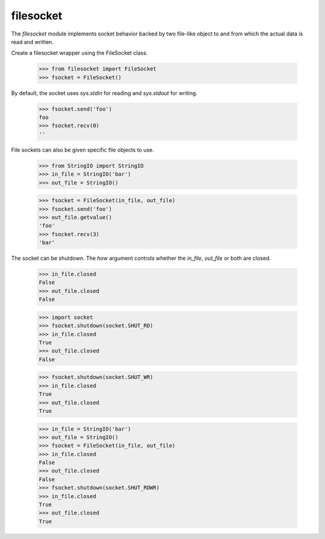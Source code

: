 ==========
filesocket
==========

The `filesocket` module implements socket behavior backed by two
file-like object to and from which the actual data is read and
written.

Create a filesocket wrapper using the FileSocket class.

    >>> from filesocket import FileSocket
    >>> fsocket = FileSocket()

By default, the socket uses `sys.stdin` for reading and `sys.stdout`
for writing.

    >>> fsocket.send('foo')
    foo
    >>> fsocket.recv(0)
    ''

File sockets can also be given specific file objects to use.

    >>> from StringIO import StringIO
    >>> in_file = StringIO('bar')
    >>> out_file = StringIO()

    >>> fsocket = FileSocket(in_file, out_file)
    >>> fsocket.send('foo')
    >>> out_file.getvalue()
    'foo'
    >>> fsocket.recv(3)
    'bar'

The socket can be shutdown.  The `how` argument controls whether the
`in_file`, `out_file` or both are closed.

    >>> in_file.closed
    False
    >>> out_file.closed
    False

    >>> import socket
    >>> fsocket.shutdown(socket.SHUT_RD)
    >>> in_file.closed
    True
    >>> out_file.closed
    False

    >>> fsocket.shutdown(socket.SHUT_WR)
    >>> in_file.closed
    True
    >>> out_file.closed
    True

    >>> in_file = StringIO('bar')
    >>> out_file = StringIO()
    >>> fsocket = FileSocket(in_file, out_file)
    >>> in_file.closed
    False
    >>> out_file.closed
    False
    >>> fsocket.shutdown(socket.SHUT_RDWR)
    >>> in_file.closed
    True
    >>> out_file.closed
    True
    